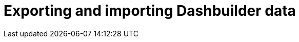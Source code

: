 [id='DashbuilderRuntime-exporting-importing-dashbuilder-data-proc_{context}']
= Exporting and importing Dashbuilder data

ifdef::PAM,JBPM[]

Dashbuilder is a dashboard and reporting tool integrated in {CENTRAL} and is used by the Datasets editor and Content Manager page. There are three data types:

* Datasets
* Pages
* Navigation

You can import and export Dashbuilder data as ZIP files in {CENTRAL}.

IMPORTANT: This feature is only accessible by administrator users.

== Exporting Dashbuilder data

You can export the dashbuilder related data such as datasets, pages, and navigation from {CENTRAL} as a ZIP file.

.Procedure
. In {CENTRAL}, select the *Admin* icon in the top-right corner of the screen and select *Dashbuilder Data Transfer*.

. To export the dashbuilder related data, complete any of the following tasks:
+
--
If you want to export the entire dashbuilder data as a ZIP file, complete the following tasks:

... On the *Dashbuilder Data Transfer* page, click *Export all*.
+
An `export.zip` file containing entire dashbuilder data is downloaded. The `export.zip` file structure is separated by data type. For example:
+
[source]
----
dashbuilder/datasets/definitions/dataset-example1.dset
dashbuilder/datasets/definitions/dataset-example2.dset
dashbuilder/datasets/readme.md
dashbuilder/perspectives/page1/perspective_layout
dashbuilder/perspectives/page1/perspective_layout.plugin
dashbuilder/perspectives/page2/perspective_layout
dashbuilder/perspectives/page2/perspective_layout.plugin
dashbuilder/perspectives/readme.md
dashbuilder/navigation/navigation/navtree.json
dashbuilder/navigation/readme.md
VERSION
----


If you want to export the customized user created and provided dashbuilder data as a ZIP file, complete the following tasks:

... On the *Dashbuilder Data Transfer* page, click *Custom export*.
... Select the datasets and pages that you want to include in a ZIP file in the *Export Wizard* panel and click *Next*.
+
The *Export Wizard* panel validates the selected datasets and pages. The summary of the datasets and pages is available on the panel.
+
NOTE: Navigation is always included in the exported ZIP file.

... If your export is ready, click *Download*.
+
An `export.zip` file containing customized dashbuilder data is downloaded.
+
NOTE: You must select the associated pages and datasets in the *Export Wizard* panel. If you fail to select both datasets and pages, then an error is generated and you cannot download the `export.zip` file. Therefore, you must select at least one page.

... Click *Finish*.

--

== Importing Dashbuilder data

You can import Dashbuilder data to {CENTRAL} from a ZIP file if the archive is structured in the same way as the following example:

[source]
----
dashbuilder/datasets/definitions/dataset-example1.dset
dashbuilder/datasets/definitions/dataset-example2.dset
dashbuilder/datasets/readme.md
dashbuilder/perspectives/page1/perspective_layout
dashbuilder/perspectives/page1/perspective_layout.plugin
dashbuilder/perspectives/page2/perspective_layout
dashbuilder/perspectives/page2/perspective_layout.plugin
dashbuilder/perspectives/readme.md
dashbuilder/navigation/navigation/navtree.json
dashbuilder/navigation/readme.md
VERSION
----

.Procedure
. In {CENTRAL}, select the *Admin* icon in the top-right corner of the screen and select *Dashbuilder Data Transfer*.
+
WARNING: You must import Dashbuilder data to a clean installation of {PRODUCT} in order to avoid overwriting data on an existing system.

. On the *Dashbuilder Data Transfer* page, click the *Choose File* icon.

. Navigate to the ZIP file you want to import and select the file.

. Click the *Upload* icon.

. Click *Import*.

endif::[]

ifdef::DM[]

Dashbuilder is a dashboard and reporting tool integrated in {CENTRAL} and is used by the Datasets editor. You can import and export Dashbuilder data as ZIP files in {CENTRAL}.

IMPORTANT: This feature is only accessible by administrator users.

== Exporting Dashbuilder data

You can export all the dashbuilder related data such as datasets from {CENTRAL} as a ZIP file.

.Procedure
. In {CENTRAL}, select the *Admin* icon in the top-right corner of the screen and select *Dashbuilder Data Transfer*.
. On the *Dashbuilder Data Transfer* page, click *Export all*.

+
An `export.zip` file containing all dashbuilder data is downloaded. The `export.zip` file structure is separated by data type. For example:
+
[source]
----
dashbuilder/datasets/definitions/dataset-example1.dset
dashbuilder/datasets/definitions/dataset-example2.dset
dashbuilder/datasets/readme.md
VERSION
----

== Importing Dashbuilder data

You can import Dashbuilder data to {CENTRAL} from a ZIP file if the archive is structured in the same way as the following example:

[source]
----
dashbuilder/datasets/definitions/dataset-example1.dset
dashbuilder/datasets/definitions/dataset-example2.dset
dashbuilder/datasets/readme.md
VERSION
----

.Procedure
. In {CENTRAL}, select the *Admin* icon in the top-right corner of the screen and select *Dashbuilder Data Transfer*.
+
WARNING: You should only import Dashbuilder data to a clean installation of {PRODUCT} in order to avoid overwriting data on an existing system.

. On the *Dashbuilder Data Transfer* page, click the *Choose File* icon.

. Navigate to the ZIP file you want to import and select the file.

. Click the *Upload* icon.

. Click *Import*.

endif::DM[]

ifdef::PAM,JBPM[]

== Deploying dashboards from {CENTRAL} on Dashbuilder Runtime

You can automatically deploy the dashboards from {CENTRAl} on Dashbuilder Runtime. {CENTRAl} is linked to Dashbuilder Runtime using a gradual export feature.

.Prerequisites

* Dashbuilder Runtime is configured on your system.
* You have set the `dashbuilder.runtime.multi` system property to `true` in the `standalone.xml` file.
* You have set the value of `dashbuilder.runtime.location` system property to the Dashbuilder Runtime URL. For example:
+
[source]
----
<property name="dashbuilder.runtime.location" value=" http://localhost:8080"
----
* You have set the `dashbuilder.export.dir` system property to the shared directory where Dashbuilder Runtime reads its model. For example:
+
[source]
----
<property name="dashbuilder.export.dir" value="/tmp/dashbuilder/models/"
----


.Procedure

. Start {CENTRAL}, go to *Menu* → *Design* → *Pages*.
. In the *Components* panel, drag and edit the required component types to the canvas.
. Click *Save*.
. Select the *Admin* icon in the top-right corner of the screen and select *Dashbuilder Data Transfer*.
. On the *Dashbuilder Data Transfer* page, click *Custom export*.
. Select the pages that you want to include in the ZIP file in the *Export Wizard* panel, and click *Next*.
. Select *Export Wizard* and click *Open*.
+
You can see the Dashbuilder Runtime home page. If you are not logged in, you are redirected to the login page.
. Log in to the Dashbuilder Runtime.
. Go to *Dashboards* → *Runtime Dashboards* and you can see the pages.
+
The selected data is exported and Dashbuilder Runtime updates the model content when it is opened.

endif::[]
